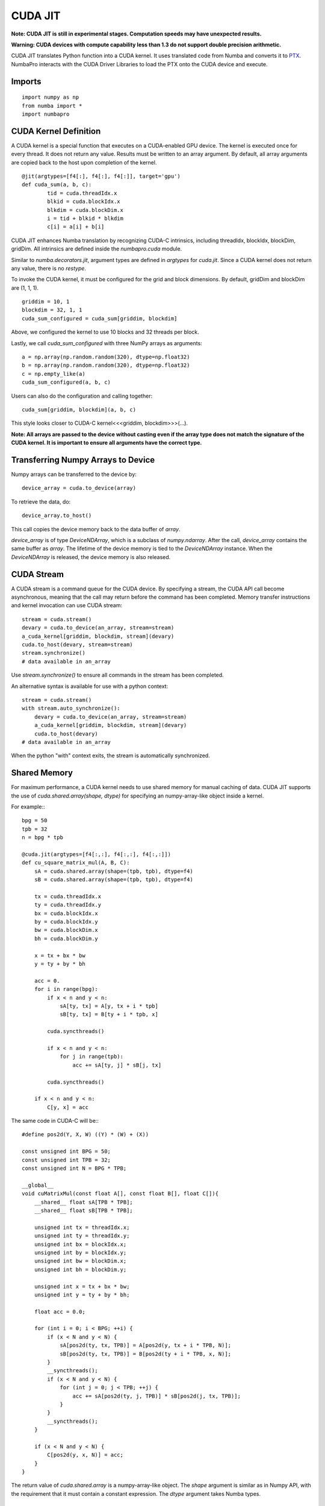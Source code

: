 -------------
CUDA JIT
-------------

**Note: CUDA JIT is still in experimental stages.  Computation speeds may have unexpected results.**

**Warning: CUDA devices with compute capability less than 1.3 do not support double precision arithmetic.**

CUDA JIT translates Python function into a CUDA kernel.  It uses translated code from Numba and converts it to `PTX <http://en.wikipedia.org/wiki/Parallel_Thread_Execution>`_.  NumbaPro interacts with the CUDA Driver Libraries to load the PTX onto the CUDA device and execute.  

Imports
-------

::

	import numpy as np
	from numba import *
	import numbapro



CUDA Kernel Definition
----------------------

A CUDA kernel is a special function that executes on a CUDA-enabled GPU device.
The kernel is executed once for every thread.  It does not return any value.
Results must be written to an array argument.  By default, all array arguments are copied
back to the host upon completion of the kernel.

::

	@jit(argtypes=[f4[:], f4[:], f4[:]], target='gpu')
	def cuda_sum(a, b, c):
		tid = cuda.threadIdx.x
		blkid = cuda.blockIdx.x
		blkdim = cuda.blockDim.x
		i = tid + blkid * blkdim
		c[i] = a[i] + b[i]

CUDA JIT enhances Numba translation by recognizing CUDA-C intrinsics, including threadIdx, blockIdx, blockDim, gridDim. All intrinsics are defined inside the `numbapro.cuda` module.

Similar to `numba.decorators.jit`, argument types are defined in `argtypes` for `cuda.jit`.  Since a CUDA kernel does not return any value, there is no `restype`.

To invoke the CUDA kernel, it must be configured for the grid and block dimensions. By default, gridDim and blockDim are (1, 1, 1).

::

	griddim = 10, 1
	blockdim = 32, 1, 1
	cuda_sum_configured = cuda_sum[griddim, blockdim]

Above, we configured the kernel to use 10 blocks and 32 threads per block.

Lastly, we call `cuda_sum_configured` with three NumPy arrays as arguments::

	a = np.array(np.random.random(320), dtype=np.float32)
	b = np.array(np.random.random(320), dtype=np.float32)
	c = np.empty_like(a)
	cuda_sum_configured(a, b, c)

Users can also do the configuration and calling together::

	cuda_sum[griddim, blockdim](a, b, c)

This style looks closer to CUDA-C kernel<<<griddim, blockdim>>>(…).

**Note: All arrays are passed to the device without casting even if the array type does not match the signature of the CUDA kernel.  It is important to ensure all arguments have the correct type.**

Transferring Numpy Arrays to Device
------------------------------------

Numpy arrays can be transferred to the device by::
	
	device_array = cuda.to_device(array)
 
To retrieve the data, do::
	
	device_array.to_host()

This call copies the device memory back to the data buffer of `array`.

`device_array` is of type `DeviceNDArray`, which is a subclass of `numpy.ndarray`.  After the call, `device_array` contains the same buffer as `array`.  The lifetime of the device memory is tied to the `DeviceNDArray` instance.  When the `DeviceNDArray` is released, the device memory is also released.

CUDA Stream
-----------

A CUDA stream is a command queue for the CUDA device.  By specifying a stream, the CUDA API call become asynchronous, meaning that the call may return before the command has been completed.  Memory transfer instructions and kernel invocation can use CUDA stream::

	stream = cuda.stream()
	devary = cuda.to_device(an_array, stream=stream)
	a_cuda_kernel[griddim, blockdim, stream](devary) 
	cuda.to_host(devary, stream=stream)
	stream.synchronize()
	# data available in an_array

Use `stream.synchronize()` to ensure all commands in the stream has been completed.
  
An alternative syntax is available for use with a python context::
	
	stream = cuda.stream()
	with stream.auto_synchronize():
	    devary = cuda.to_device(an_array, stream=stream)
	    a_cuda_kernel[griddim, blockdim, stream](devary) 
	    cuda.to_host(devary)
	# data available in an_array
	
When the python "with" context exits, the stream is automatically synchronized.

Shared Memory
------------------

For maximum performance, a CUDA kernel needs to use shared memory for manual caching of data.  CUDA JIT supports the use of `cuda.shared.array(shape, dtype)` for specifying an numpy-array-like object inside a kernel.

For example:::


    bpg = 50
    tpb = 32
    n = bpg * tpb

    @cuda.jit(argtypes=[f4[:,:], f4[:,:], f4[:,:]])
    def cu_square_matrix_mul(A, B, C):
        sA = cuda.shared.array(shape=(tpb, tpb), dtype=f4)
        sB = cuda.shared.array(shape=(tpb, tpb), dtype=f4)
        
        tx = cuda.threadIdx.x
        ty = cuda.threadIdx.y
        bx = cuda.blockIdx.x
        by = cuda.blockIdx.y
        bw = cuda.blockDim.x
        bh = cuda.blockDim.y

        x = tx + bx * bw
        y = ty + by * bh

        acc = 0.
        for i in range(bpg):
            if x < n and y < n:
                sA[ty, tx] = A[y, tx + i * tpb]
                sB[ty, tx] = B[ty + i * tpb, x]

            cuda.syncthreads()

            if x < n and y < n:
                for j in range(tpb):
                    acc += sA[ty, j] * sB[j, tx]

            cuda.syncthreads()

        if x < n and y < n:
            C[y, x] = acc

The same code in CUDA-C will be:::

    #define pos2d(Y, X, W) ((Y) * (W) + (X))

    const unsigned int BPG = 50;
    const unsigned int TPB = 32;
    const unsigned int N = BPG * TPB;

    __global__
    void cuMatrixMul(const float A[], const float B[], float C[]){
        __shared__ float sA[TPB * TPB];
        __shared__ float sB[TPB * TPB];

        unsigned int tx = threadIdx.x;
        unsigned int ty = threadIdx.y;
        unsigned int bx = blockIdx.x;
        unsigned int by = blockIdx.y;
        unsigned int bw = blockDim.x;
        unsigned int bh = blockDim.y;

        unsigned int x = tx + bx * bw;
        unsigned int y = ty + by * bh;

        float acc = 0.0;
        
        for (int i = 0; i < BPG; ++i) {
            if (x < N and y < N) {
                sA[pos2d(ty, tx, TPB)] = A[pos2d(y, tx + i * TPB, N)];
                sB[pos2d(ty, tx, TPB)] = B[pos2d(ty + i * TPB, x, N)];
            }
            __syncthreads();
            if (x < N and y < N) {
                for (int j = 0; j < TPB; ++j) {
                    acc += sA[pos2d(ty, j, TPB)] * sB[pos2d(j, tx, TPB)];
                }
            }
            __syncthreads();
        }

        if (x < N and y < N) {
            C[pos2d(y, x, N)] = acc;
        }
    }




The return value of `cuda.shared.array` is a numpy-array-like object.  The `shape` argument  is similar as in Numpy API, with the requirement that it must contain a constant expression.  The `dtype` argument takes Numba types.


Synchronization Primitives
--------------------------

We currently support the `cuda.syncthreads()` only.  It is the same as `__syncthreads()` in CUDA-C.
